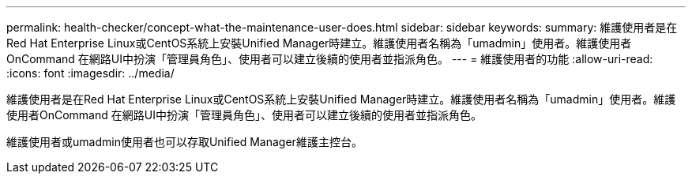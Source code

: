 ---
permalink: health-checker/concept-what-the-maintenance-user-does.html 
sidebar: sidebar 
keywords:  
summary: 維護使用者是在Red Hat Enterprise Linux或CentOS系統上安裝Unified Manager時建立。維護使用者名稱為「umadmin」使用者。維護使用者OnCommand 在網路UI中扮演「管理員角色」、使用者可以建立後續的使用者並指派角色。 
---
= 維護使用者的功能
:allow-uri-read: 
:icons: font
:imagesdir: ../media/


[role="lead"]
維護使用者是在Red Hat Enterprise Linux或CentOS系統上安裝Unified Manager時建立。維護使用者名稱為「umadmin」使用者。維護使用者OnCommand 在網路UI中扮演「管理員角色」、使用者可以建立後續的使用者並指派角色。

維護使用者或umadmin使用者也可以存取Unified Manager維護主控台。
